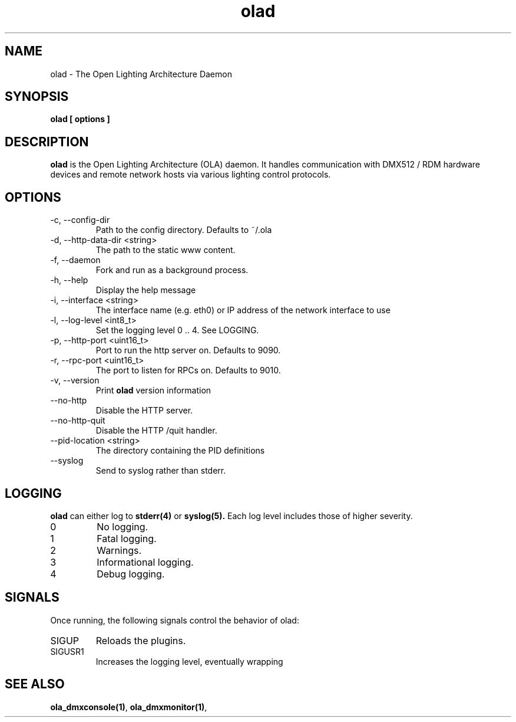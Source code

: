 .TH olad 1 "July 2013"
.SH NAME
olad \- The Open Lighting Architecture Daemon
.SH SYNOPSIS
.B olad [ options ]
.SH DESCRIPTION
.B olad
is the Open Lighting Architecture (OLA) daemon. It handles communication
with DMX512 / RDM hardware devices and remote network hosts via various
lighting control protocols.
.SH OPTIONS
.IP "-c, --config-dir"
Path to the config directory. Defaults to ~/.ola
.IP "-d, --http-data-dir <string>"
The path to the static www content.
.IP "-f, --daemon"
Fork and run as a background process.
.IP "-h, --help"
Display the help message
.IP "-i, --interface <string>"
The interface name (e.g. eth0) or IP address of the network interface to use
.IP "-l, --log-level <int8_t>"
Set the logging level 0 .. 4. See LOGGING.
.IP "-p, --http-port <uint16_t>"
Port to run the http server on. Defaults to 9090.
.IP "-r, --rpc-port <uint16_t>"
The port to listen for RPCs on. Defaults to 9010.
.IP "-v, --version"
Print
.B olad
version information
.IP "--no-http"
Disable the HTTP server.
.IP "--no-http-quit"
Disable the HTTP /quit handler.
.IP "--pid-location <string>"
The directory containing the PID definitions
.IP "--syslog"
Send to syslog rather than stderr.
.SH LOGGING
.B olad
can either log to
.BR stderr(4)
or
.BR syslog(5).
Each log level includes those of higher severity.
.IP 0
No logging.
.IP 1
Fatal logging.
.IP 2
Warnings.
.IP 3
Informational logging.
.IP 4
Debug logging.
.SH SIGNALS
Once running, the following signals control the behavior of olad:
.IP "SIGUP"
Reloads the plugins.
.IP "SIGUSR1"
Increases the logging level, eventually wrapping 
.SH SEE ALSO
.BR ola_dmxconsole(1) ,
.BR ola_dmxmonitor(1) ,
.
